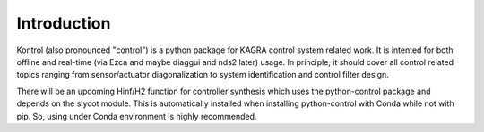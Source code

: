 Introduction
============

Kontrol (also pronounced "control") is a python package for KAGRA control system
related work. It is intented for both offline and real-time (via Ezca and maybe
diaggui and nds2 later) usage. In principle, it should cover all control related topics
ranging from sensor/actuator diagonalization to system identification and
control filter design.

There will be an upcoming Hinf/H2 function for controller synthesis which uses
the python-control package and depends on the slycot module. This is
automatically installed when installing python-control with Conda while not
with pip. So, using under Conda environment is highly recommended.
